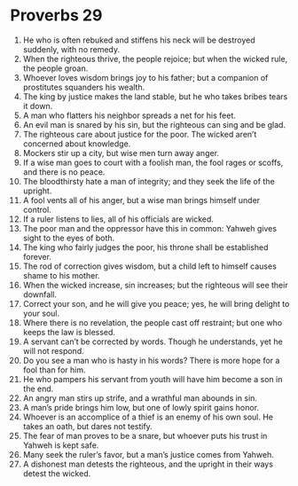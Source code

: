 ﻿
* Proverbs 29
1. He who is often rebuked and stiffens his neck will be destroyed suddenly, with no remedy. 
2. When the righteous thrive, the people rejoice; but when the wicked rule, the people groan. 
3. Whoever loves wisdom brings joy to his father; but a companion of prostitutes squanders his wealth. 
4. The king by justice makes the land stable, but he who takes bribes tears it down. 
5. A man who flatters his neighbor spreads a net for his feet. 
6. An evil man is snared by his sin, but the righteous can sing and be glad. 
7. The righteous care about justice for the poor. The wicked aren’t concerned about knowledge. 
8. Mockers stir up a city, but wise men turn away anger. 
9. If a wise man goes to court with a foolish man, the fool rages or scoffs, and there is no peace. 
10. The bloodthirsty hate a man of integrity; and they seek the life of the upright. 
11. A fool vents all of his anger, but a wise man brings himself under control. 
12. If a ruler listens to lies, all of his officials are wicked. 
13. The poor man and the oppressor have this in common: Yahweh gives sight to the eyes of both. 
14. The king who fairly judges the poor, his throne shall be established forever. 
15. The rod of correction gives wisdom, but a child left to himself causes shame to his mother. 
16. When the wicked increase, sin increases; but the righteous will see their downfall. 
17. Correct your son, and he will give you peace; yes, he will bring delight to your soul. 
18. Where there is no revelation, the people cast off restraint; but one who keeps the law is blessed. 
19. A servant can’t be corrected by words. Though he understands, yet he will not respond. 
20. Do you see a man who is hasty in his words? There is more hope for a fool than for him. 
21. He who pampers his servant from youth will have him become a son in the end. 
22. An angry man stirs up strife, and a wrathful man abounds in sin. 
23. A man’s pride brings him low, but one of lowly spirit gains honor. 
24. Whoever is an accomplice of a thief is an enemy of his own soul. He takes an oath, but dares not testify. 
25. The fear of man proves to be a snare, but whoever puts his trust in Yahweh is kept safe. 
26. Many seek the ruler’s favor, but a man’s justice comes from Yahweh. 
27. A dishonest man detests the righteous, and the upright in their ways detest the wicked. 
